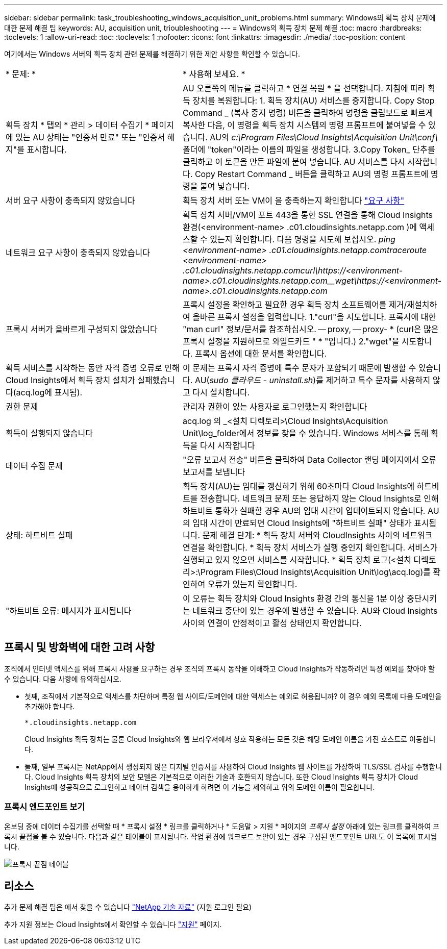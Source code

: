 ---
sidebar: sidebar 
permalink: task_troubleshooting_windows_acquisition_unit_problems.html 
summary: Windows의 획득 장치 문제에 대한 문제 해결 팁 
keywords: AU, acquisition unit, trioubleshooting 
---
= Windows의 획득 장치 문제 해결
:toc: macro
:hardbreaks:
:toclevels: 1
:allow-uri-read: 
:toc: 
:toclevels: 1
:nofooter: 
:icons: font
:linkattrs: 
:imagesdir: ./media/
:toc-position: content


[role="lead"]
여기에서는 Windows 서버의 획득 장치 관련 문제를 해결하기 위한 제안 사항을 확인할 수 있습니다.

|===


| * 문제: * | * 사용해 보세요. * 


| 획득 장치 * 탭의 * 관리 > 데이터 수집기 * 페이지에 있는 AU 상태는 "인증서 만료" 또는 "인증서 해지"를 표시합니다. | AU 오른쪽의 메뉴를 클릭하고 * 연결 복원 * 을 선택합니다. 지침에 따라 획득 장치를 복원합니다: 1. 획득 장치(AU) 서비스를 중지합니다. Copy Stop Command _ (복사 중지 명령) 버튼을 클릭하여 명령을 클립보드로 빠르게 복사한 다음, 이 명령을 획득 장치 시스템의 명령 프롬프트에 붙여넣을 수 있습니다. AU의 _c:\Program Files\Cloud Insights\Acquisition Unit\conf\_ 폴더에 "token"이라는 이름의 파일을 생성합니다. 3.Copy Token_ 단추를 클릭하고 이 토큰을 만든 파일에 붙여 넣습니다. AU 서비스를 다시 시작합니다. Copy Restart Command _ 버튼을 클릭하고 AU의 명령 프롬프트에 명령을 붙여 넣습니다. 


| 서버 요구 사항이 충족되지 않았습니다 | 획득 장치 서버 또는 VM이 을 충족하는지 확인합니다 link:concept_acquisition_unit_requirements.html["요구 사항"] 


| 네트워크 요구 사항이 충족되지 않았습니다 | 획득 장치 서버/VM이 포트 443을 통한 SSL 연결을 통해 Cloud Insights 환경(<environment-name> .c01.cloudinsights.netapp.com )에 액세스할 수 있는지 확인합니다. 다음 명령을 시도해 보십시오. _ping <environment-name> .c01.cloudinsights.netapp.com__traceroute <environment-name> .c01.cloudinsights.netapp.com__curl\https://<environment-name>.c01.cloudinsights.netapp.com__wget\https://<environment-name>.c01.cloudinsights.netapp.com_ 


| 프록시 서버가 올바르게 구성되지 않았습니다 | 프록시 설정을 확인하고 필요한 경우 획득 장치 소프트웨어를 제거/재설치하여 올바른 프록시 설정을 입력합니다. 1."curl"을 시도합니다. 프록시에 대한 "man curl" 정보/문서를 참조하십시오. -- proxy, -- proxy- * (curl은 많은 프록시 설정을 지원하므로 와일드카드 " * "입니다.) 2."wget"을 시도합니다. 프록시 옵션에 대한 문서를 확인합니다. 


| 획득 서비스를 시작하는 동안 자격 증명 오류로 인해 Cloud Insights에서 획득 장치 설치가 실패했습니다(acq.log에 표시됨). | 이 문제는 프록시 자격 증명에 특수 문자가 포함되기 때문에 발생할 수 있습니다. AU(_sudo 클라우드 - uninstall.sh_)를 제거하고 특수 문자를 사용하지 않고 다시 설치합니다. 


| 권한 문제 | 관리자 권한이 있는 사용자로 로그인했는지 확인합니다 


| 획득이 실행되지 않습니다 | acq.log 의 _<설치 디렉토리>\Cloud Insights\Acquisition Unit\log_folder에서 정보를 찾을 수 있습니다. Windows 서비스를 통해 획득을 다시 시작합니다 


| 데이터 수집 문제 | "오류 보고서 전송" 버튼을 클릭하여 Data Collector 랜딩 페이지에서 오류 보고서를 보냅니다 


| 상태: 하트비트 실패 | 획득 장치(AU)는 임대를 갱신하기 위해 60초마다 Cloud Insights에 하트비트를 전송합니다. 네트워크 문제 또는 응답하지 않는 Cloud Insights로 인해 하트비트 통화가 실패할 경우 AU의 임대 시간이 업데이트되지 않습니다. AU의 임대 시간이 만료되면 Cloud Insights에 "하트비트 실패" 상태가 표시됩니다. 문제 해결 단계: * 획득 장치 서버와 CloudInsights 사이의 네트워크 연결을 확인합니다. * 획득 장치 서비스가 실행 중인지 확인합니다. 서비스가 실행되고 있지 않으면 서비스를 시작합니다. * 획득 장치 로그(<설치 디렉토리>:\Program Files\Cloud Insights\Acquisition Unit\log\acq.log)를 확인하여 오류가 있는지 확인합니다. 


| "하트비트 오류: 메시지가 표시됩니다 | 이 오류는 획득 장치와 Cloud Insights 환경 간의 통신을 1분 이상 중단시키는 네트워크 중단이 있는 경우에 발생할 수 있습니다. AU와 Cloud Insights 사이의 연결이 안정적이고 활성 상태인지 확인합니다. 
|===


== 프록시 및 방화벽에 대한 고려 사항

조직에서 인터넷 액세스를 위해 프록시 사용을 요구하는 경우 조직의 프록시 동작을 이해하고 Cloud Insights가 작동하려면 특정 예외를 찾아야 할 수 있습니다. 다음 사항에 유의하십시오.

* 첫째, 조직에서 기본적으로 액세스를 차단하며 특정 웹 사이트/도메인에 대한 액세스는 예외로 허용됩니까? 이 경우 예외 목록에 다음 도메인을 추가해야 합니다.
+
 *.cloudinsights.netapp.com
+
Cloud Insights 획득 장치는 물론 Cloud Insights와 웹 브라우저에서 상호 작용하는 모든 것은 해당 도메인 이름을 가진 호스트로 이동합니다.

* 둘째, 일부 프록시는 NetApp에서 생성되지 않은 디지털 인증서를 사용하여 Cloud Insights 웹 사이트를 가장하여 TLS/SSL 검사를 수행합니다. Cloud Insights 획득 장치의 보안 모델은 기본적으로 이러한 기술과 호환되지 않습니다. 또한 Cloud Insights 획득 장치가 Cloud Insights에 성공적으로 로그인하고 데이터 검색을 용이하게 하려면 이 기능을 제외하고 위의 도메인 이름이 필요합니다.




=== 프록시 엔드포인트 보기

온보딩 중에 데이터 수집기를 선택할 때 * 프록시 설정 * 링크를 클릭하거나 * 도움말 > 지원 * 페이지의 _프록시 설정_ 아래에 있는 링크를 클릭하여 프록시 끝점을 볼 수 있습니다. 다음과 같은 테이블이 표시됩니다. 작업 환경에 워크로드 보안이 있는 경우 구성된 엔드포인트 URL도 이 목록에 표시됩니다.

image:ProxyEndpoints_NewTable.png["프록시 끝점 테이블"]



== 리소스

추가 문제 해결 팁은 에서 찾을 수 있습니다 link:https://kb.netapp.com/Advice_and_Troubleshooting/Cloud_Services/Cloud_Insights["NetApp 기술 자료"] (지원 로그인 필요)

추가 지원 정보는 Cloud Insights에서 확인할 수 있습니다 link:concept_requesting_support.html["지원"] 페이지.
